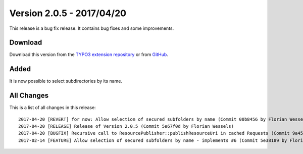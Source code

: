 ﻿.. include:: ../../Includes.txt

==========================
Version 2.0.5 - 2017/04/20
==========================

This release is a bug fix release. It contains bug fixes and some improvements.

Download
========

Download this version from the `TYPO3 extension repository <https://extensions.typo3.org/extension/secure_downloads/>`__ or from
`GitHub <https://github.com/Leuchtfeuer/typo3-secure-downloads/releases/tag/2.0.5>`__.

Added
=====

It is now possible to select subdirectories by its name.

All Changes
===========

This is a list of all changes in this release::

   2017-04-20 [REVERT] for now: Allow selection of secured subfolders by name (Commit 00b8456 by Florian Wessels)
   2017-04-20 [RELEASE] Release of Version 2.0.5 (Commit 5e67f0d by Florian Wessels)
   2017-04-20 [BUGFIX] Recursive call to ResourcePublisher::publishResourceUri in cached Requests (Commit 9a45993 by Florian Wessels)
   2017-02-14 [FEATURE] Allow selection of secured subfolders by name - implements #6 (Commit 5e38189 by Florian Wessels)
